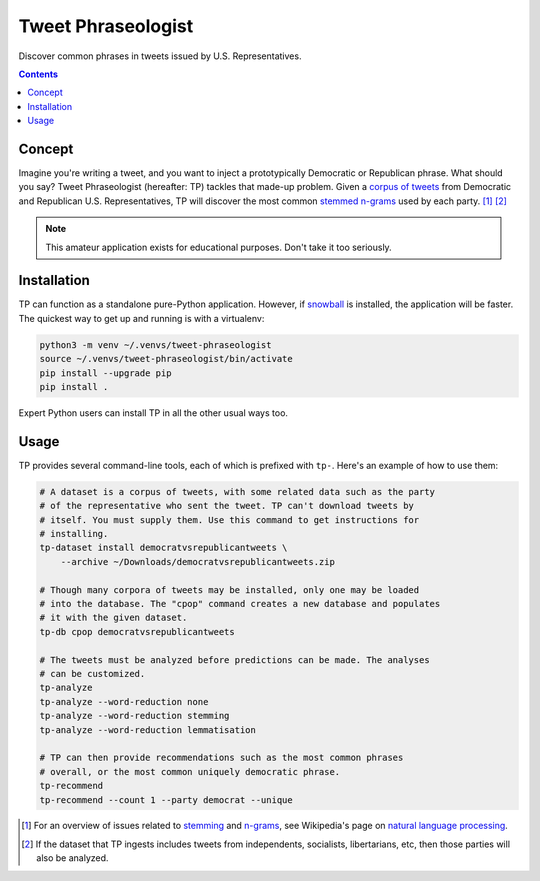 Tweet Phraseologist
===================

Discover common phrases in tweets issued by U.S. Representatives.

.. contents::

Concept
-------

Imagine you're writing a tweet, and you want to inject a prototypically
Democratic or Republican phrase. What should you say? Tweet Phraseologist
(hereafter: TP) tackles that made-up problem. Given a `corpus of tweets`_ from
Democratic and Republican U.S. Representatives, TP will discover the most common
`stemmed`_ `n-grams`_ used by each party. [1]_ [2]_

.. NOTE:: This amateur application exists for educational purposes. Don't take
    it too seriously.

Installation
------------

TP can function as a standalone pure-Python application. However, if `snowball`_
is installed, the application will be faster. The quickest way to get up and
running is with a virtualenv:

.. code-block:: sh

    python3 -m venv ~/.venvs/tweet-phraseologist
    source ~/.venvs/tweet-phraseologist/bin/activate
    pip install --upgrade pip
    pip install .

Expert Python users can install TP in all the other usual ways too.

Usage
-----

TP provides several command-line tools, each of which is prefixed with ``tp-``.
Here's an example of how to use them:

.. code-block:: sh

    # A dataset is a corpus of tweets, with some related data such as the party
    # of the representative who sent the tweet. TP can't download tweets by
    # itself. You must supply them. Use this command to get instructions for
    # installing.
    tp-dataset install democratvsrepublicantweets \
        --archive ~/Downloads/democratvsrepublicantweets.zip

    # Though many corpora of tweets may be installed, only one may be loaded
    # into the database. The "cpop" command creates a new database and populates
    # it with the given dataset.
    tp-db cpop democratvsrepublicantweets

    # The tweets must be analyzed before predictions can be made. The analyses
    # can be customized.
    tp-analyze
    tp-analyze --word-reduction none
    tp-analyze --word-reduction stemming
    tp-analyze --word-reduction lemmatisation

    # TP can then provide recommendations such as the most common phrases
    # overall, or the most common uniquely democratic phrase.
    tp-recommend
    tp-recommend --count 1 --party democrat --unique

.. [1] For an overview of issues related to `stemming`_ and `n-grams`_, see
    Wikipedia's page on `natural language processing`_.

.. [2] If the dataset that TP ingests includes tweets from independents,
    socialists, libertarians, etc, then those parties will also be analyzed.

.. _corpus of tweets: https://www.kaggle.com/kapastor/democratvsrepublicantweets
.. _n-gram: https://en.wikipedia.org/wiki/N-gram
.. _n-grams: `n-gram`_
.. _natural language processing: https://en.wikipedia.org/wiki/Natural_language_processing
.. _snowball: https://snowballstem.org/
.. _stemmed: `stemming`_
.. _stemming: https://en.wikipedia.org/wiki/Stemming
